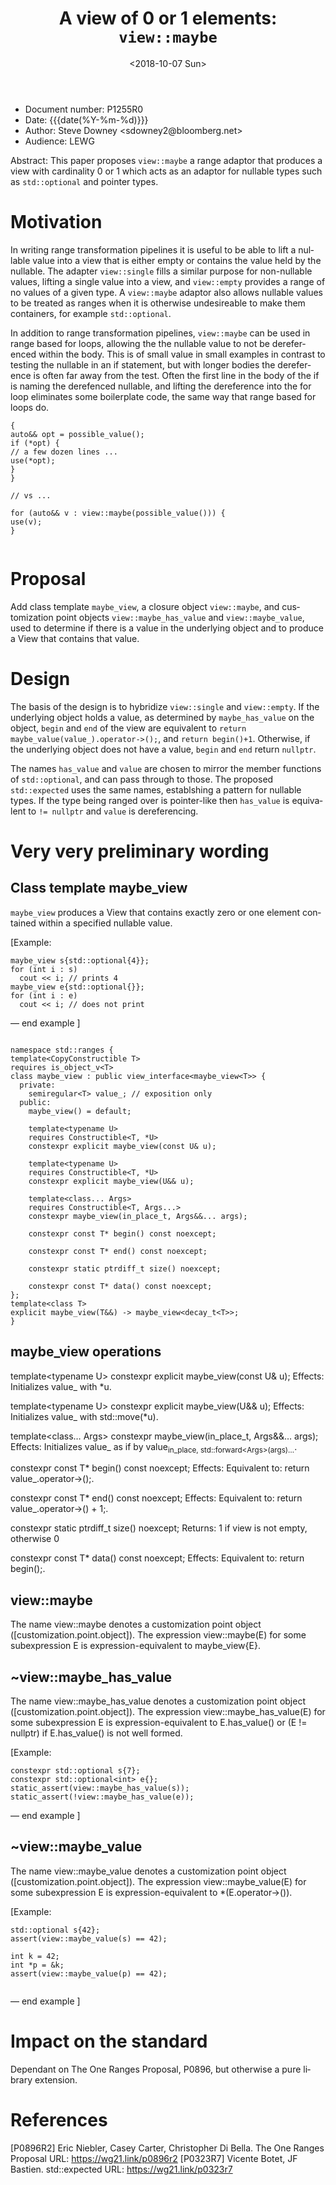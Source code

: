 #+OPTIONS: ':nil *:t -:t ::t <:t H:3 \n:nil ^:nil arch:headline author:nil
#+OPTIONS: broken-links:nil c:nil creator:nil d:(not "LOGBOOK") date:nil e:t
#+OPTIONS: email:nil f:t inline:t num:t p:nil pri:nil prop:nil stat:t tags:t
#+OPTIONS: tasks:t tex:t timestamp:t title:t toc:nil todo:t |:t
#+TITLE: A view of 0 or 1 elements: ~view::maybe~
#+AUTHOR: Steve Downey
#+EMAIL: sdowney2@bloomberg.net, sdowney@gmail.com
#+LANGUAGE: en
#+SELECT_TAGS: export
#+EXCLUDE_TAGS: noexport
#+LATEX_CLASS: article
#+LATEX_CLASS_OPTIONS:
#+LATEX_HEADER:
#+LATEX_HEADER_EXTRA:
#+DESCRIPTION:
#+KEYWORDS:
#+SUBTITLE:
#+LATEX_COMPILER: pdflatex
#+DATE: <2018-10-07 Sun>
#+STARTUP: showall
#+OPTIONS: html-link-use-abs-url:nil html-postamble:nil html-preamble:t
#+OPTIONS: html-scripts:t html-style:t html5-fancy:nil tex:t
#+HTML_DOCTYPE: xhtml-strict
#+HTML_CONTAINER: div
#+DESCRIPTION:
#+KEYWORDS:
#+HTML_LINK_HOME:
#+HTML_LINK_UP:
#+HTML_MATHJAX:
#+HTML_HEAD: <link rel="stylesheet" type="text/css" href="https://raw.githubusercontent.com/steve-downey/css/master/smd-zenburn.css" />
#+HTML_HEAD_EXTRA:
#+SUBTITLE:
#+INFOJS_OPT:


- Document number: P1255R0
- Date:  {{{date(%Y-%m-%d)}}}
- Author: Steve Downey <sdowney2@bloomberg.net>
- Audience: LEWG

#+BEGIN_ABSTRACT
Abstract: This paper proposes ~view::maybe~ a range adaptor that produces a view with cardinality 0 or 1 which acts as an adaptor for nullable types such as ~std::optional~ and pointer types.
#+END_ABSTRACT

#+TOC: headlines 1

* Motivation

In writing range transformation pipelines it is useful to be able to lift a nullable value into a view that is either empty or contains the value held by the nullable. The adapter ~view::single~ fills a similar purpose for non-nullable values, lifting a single value into a view, and ~view::empty~ provides a range of no values of a given type. A ~view::maybe~ adaptor also allows nullable values to be treated as ranges when it is otherwise undesireable to make them containers, for example ~std::optional~.

In addition to range transformation pipelines, ~view::maybe~ can be used in range based for loops, allowing the the nullable value to not be dereferenced within the body. This is of small value in small examples in contrast to testing the nullable in an if statement, but with longer bodies the dereference is often far away from the test. Often the first line in the body of the if is naming the derefenced nullable, and lifting the dereference into the for loop eliminates some boilerplate code, the same way that range based for loops do.

#+BEGIN_SRC C++
{
auto&& opt = possible_value();
if (*opt) {
// a few dozen lines ...
use(*opt);
}
}

// vs ...

for (auto&& v : view::maybe(possible_value())) {
use(v);
}

#+END_SRC


* Proposal
Add class template ~maybe_view~, a closure object ~view::maybe~, and customization point objects ~view::maybe_has_value~ and ~view::maybe_value~, used to determine if there is a value in the underlying object and to produce a View that contains that value.

* Design
The basis of the design is to hybridize ~view::single~ and ~view::empty~. If the underlying object holds a value, as determined by ~maybe_has_value~ on the object, ~begin~ and ~end~ of the view are equivalent to ~return maybe_value(value_).operator->();~, and ~return begin()+1~.  Otherwise, if the underlying object does not have a value, ~begin~ and ~end~ return ~nullptr~.

The names ~has_value~ and ~value~ are chosen to mirror the member functions of ~std::optional~, and can pass through to those. The proposed ~std::expected~ uses the same names, establshing a pattern for nullable types. If the type being ranged over is pointer-like then ~has_value~ is equivalent to ~!= nullptr~ and ~value~ is dereferencing.

* Very very preliminary wording

** Class template maybe_view
   ~maybe_view~ produces a View that contains exactly zero or one element contained within a specified nullable value.

   [Example:
#+BEGIN_SRC C++
   maybe_view s{std::optional{4}};
   for (int i : s)
     cout << i; // prints 4
   maybe_view e{std::optional{}};
   for (int i : e)
     cout << i; // does not print
#+END_SRC

   — end example ]

#+BEGIN_SRC C++

   namespace std::ranges {
   template<CopyConstructible T>
   requires is_object_v<T>
   class maybe_view : public view_interface<maybe_view<T>> {
     private:
       semiregular<T> value_; // exposition only
     public:
       maybe_view() = default;

       template<typename U>
       requires Constructible<T, *U>
       constexpr explicit maybe_view(const U& u);

       template<typename U>
       requires Constructible<T, *U>
       constexpr explicit maybe_view(U&& u);

       template<class... Args>
       requires Constructible<T, Args...>
       constexpr maybe_view(in_place_t, Args&&... args);

       constexpr const T* begin() const noexcept;

       constexpr const T* end() const noexcept;

       constexpr static ptrdiff_t size() noexcept;

       constexpr const T* data() const noexcept;
   };
   template<class T>
   explicit maybe_view(T&&) -> maybe_view<decay_t<T>>;
   }
#+END_SRC

**    maybe_view operations

   template<typename U>
   constexpr explicit maybe_view(const U& u);
     Effects: Initializes value_ with *u.

   template<typename U>
   constexpr explicit maybe_view(U&& u);
     Effects: Initializes value_ with std::move(*u).

   template<class... Args>
   constexpr maybe_view(in_place_t, Args&&... args);
      Effects: Initializes value_ as if by value_{in_place, std::forward<Args>(args)...}.

   constexpr const T* begin() const noexcept;
   Effects: Equivalent to: return value_.operator->();.

   constexpr const T* end() const noexcept;
   Effects: Equivalent to: return value_.operator->() + 1;.

   constexpr static ptrdiff_t size() noexcept;
   Returns: 1 if view is not empty, otherwise 0

   constexpr const T* data() const noexcept;
   Effects: Equivalent to: return begin();.

** view::maybe
   The name view::maybe denotes a customization point object ([customization.point.object]). The expression view::maybe(E) for some subexpression E is expression-equivalent to maybe_view{E}.

** ~view::maybe_has_value
   The name view::maybe_has_value denotes a customization point object ([customization.point.object]). The expression view::maybe_has_value(E) for some subexpression E is expression-equivalent to E.has_value() or (E != nullptr) if E.has_value() is not well formed.

   [Example:
#+BEGIN_SRC C++
    constexpr std::optional s{7};
    constexpr std::optional<int> e{};
    static_assert(view::maybe_has_value(s));
    static_assert(!view::maybe_has_value(e));
#+END_SRC
   — end example ]


** ~view::maybe_value
   The name view::maybe_value denotes a customization point object ([customization.point.object]). The expression view::maybe_value(E) for some subexpression E is expression-equivalent to *(E.operator->()).

   [Example:
#+BEGIN_SRC C++
    std::optional s{42};
    assert(view::maybe_value(s) == 42);

    int k = 42;
    int *p = &k;
    assert(view::maybe_value(p) == 42);

#+END_SRC
   — end example ]

* Impact on the standard
Dependant on The One Ranges Proposal, P0896, but otherwise a pure library extension.

* References
[P0896R2] Eric Niebler, Casey Carter, Christopher Di Bella. The One Ranges Proposal URL: https://wg21.link/p0896r2
[P0323R7] Vicente Botet, JF Bastien. std::expected URL: https://wg21.link/p0323r7

# Local Variables:
# org-html-htmlize-output-type: inline-css
# End:
